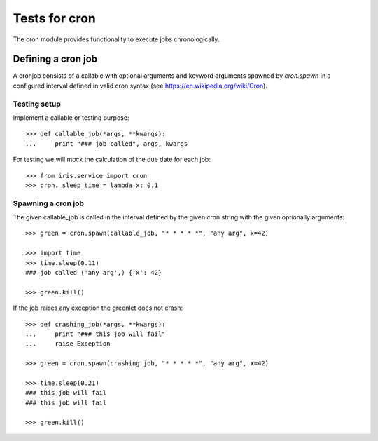 ==============
Tests for cron
==============

The cron module provides functionality to execute jobs chronologically.

Defining a cron job
===================

A cronjob consists of a callable with optional arguments and keyword arguments
spawned by `cron.spawn` in a configured interval defined in valid cron syntax
(see https://en.wikipedia.org/wiki/Cron).

Testing setup
-------------

Implement a callable or testing purpose::

    >>> def callable_job(*args, **kwargs):
    ...     print "### job called", args, kwargs

For testing we will mock the calculation of the due date for each job::

    >>> from iris.service import cron
    >>> cron._sleep_time = lambda x: 0.1

Spawning a cron job
-------------------

The given callable_job is called in the interval defined by the given cron
string with the given optionally arguments::

    >>> green = cron.spawn(callable_job, "* * * * *", "any arg", x=42)

    >>> import time
    >>> time.sleep(0.11)
    ### job called ('any arg',) {'x': 42}

    >>> green.kill()

If the job raises any exception the greenlet does not crash::

    >>> def crashing_job(*args, **kwargs):
    ...     print "### this job will fail"
    ...     raise Exception

    >>> green = cron.spawn(crashing_job, "* * * * *", "any arg", x=42)

    >>> time.sleep(0.21)
    ### this job will fail
    ### this job will fail

    >>> green.kill()
